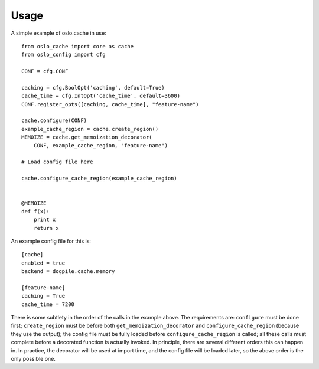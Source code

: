 =======
 Usage
=======

A simple example of oslo.cache in use::

    from oslo_cache import core as cache
    from oslo_config import cfg

    CONF = cfg.CONF

    caching = cfg.BoolOpt('caching', default=True)
    cache_time = cfg.IntOpt('cache_time', default=3600)
    CONF.register_opts([caching, cache_time], "feature-name")

    cache.configure(CONF)
    example_cache_region = cache.create_region()
    MEMOIZE = cache.get_memoization_decorator(
        CONF, example_cache_region, "feature-name")

    # Load config file here

    cache.configure_cache_region(example_cache_region)


    @MEMOIZE
    def f(x):
        print x
        return x

An example config file for this is::

    [cache]
    enabled = true
    backend = dogpile.cache.memory

    [feature-name]
    caching = True
    cache_time = 7200

There is some subtlety in the order of the calls in the example above.  The
requirements are: ``configure`` must be done first; ``create_region`` must be
before both ``get_memoization_decorator`` and ``configure_cache_region``
(because they use the output);  the config file must be fully loaded before
``configure_cache_region`` is called; all these calls must complete before a
decorated function is actually invoked.  In principle, there are several
different orders this can happen in.  In practice, the decorator will be used
at import time, and the config file will be loaded later, so the above order is
the only possible one.

